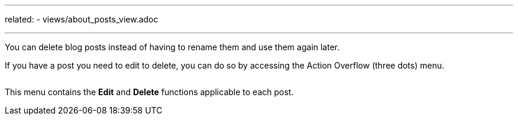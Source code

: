 ---
related:
    - views/about_posts_view.adoc

---

:experimental:

You can delete blog posts instead of having to rename them and use them again later.

If you have a post you need to edit to delete, you can do so by accessing the Action Overflow (three dots) menu.

image::https://cloud.githubusercontent.com/assets/2006548/16179033/30283216-365a-11e6-8461-425fa0908f25.gif[alt=""]

This menu contains the btn:[Edit] and btn:[Delete] functions applicable to each post.
